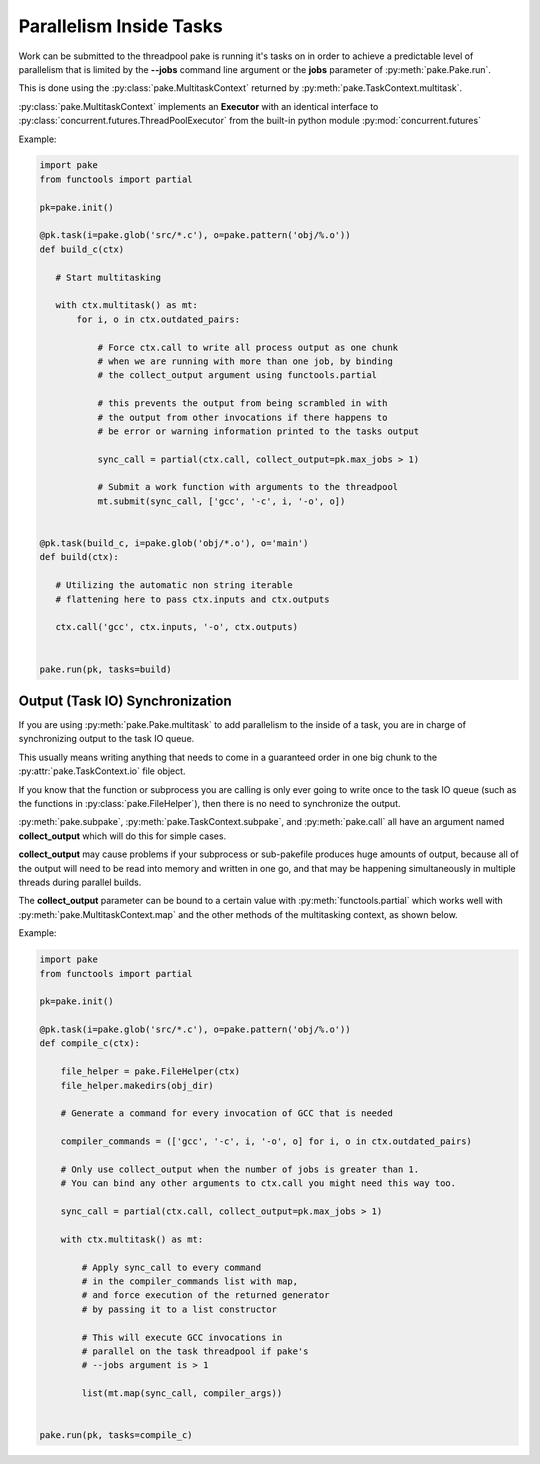Parallelism Inside Tasks
========================

Work can be submitted to the threadpool pake is running it's tasks on in order
to achieve a predictable level of parallelism that is limited by the **--jobs** command
line argument or the **jobs** parameter of :py:meth:`pake.Pake.run`.

This is done using the :py:class:`pake.MultitaskContext` returned by :py:meth:`pake.TaskContext.multitask`.

:py:class:`pake.MultitaskContext` implements an **Executor** with an identical interface to
:py:class:`concurrent.futures.ThreadPoolExecutor` from the built-in python module :py:mod:`concurrent.futures`


Example:

.. code-block:: python

    import pake
    from functools import partial

    pk=pake.init()

    @pk.task(i=pake.glob('src/*.c'), o=pake.pattern('obj/%.o'))
    def build_c(ctx)

       # Start multitasking

       with ctx.multitask() as mt:
           for i, o in ctx.outdated_pairs:

               # Force ctx.call to write all process output as one chunk
               # when we are running with more than one job, by binding
               # the collect_output argument using functools.partial

               # this prevents the output from being scrambled in with
               # the output from other invocations if there happens to
               # be error or warning information printed to the tasks output

               sync_call = partial(ctx.call, collect_output=pk.max_jobs > 1)

               # Submit a work function with arguments to the threadpool
               mt.submit(sync_call, ['gcc', '-c', i, '-o', o])


    @pk.task(build_c, i=pake.glob('obj/*.o'), o='main')
    def build(ctx):

       # Utilizing the automatic non string iterable
       # flattening here to pass ctx.inputs and ctx.outputs

       ctx.call('gcc', ctx.inputs, '-o', ctx.outputs)


    pake.run(pk, tasks=build)


Output (Task IO) Synchronization
--------------------------------

If you are using :py:meth:`pake.Pake.multitask` to add parallelism to
the inside of a task, you are in charge of synchronizing output to the
task IO queue.

This usually means writing anything that needs to come in a guaranteed order
in one big chunk to the :py:attr:`pake.TaskContext.io` file object.

If you know that the function or subprocess you are calling is only ever going to write
once to the task IO queue (such as the functions in :py:class:`pake.FileHelper`),
then there is no need to synchronize the output.

:py:meth:`pake.subpake`, :py:meth:`pake.TaskContext.subpake`, and :py:meth:`pake.call`
all have an argument named **collect_output** which will do this for simple cases.

**collect_output** may cause problems if your subprocess or sub-pakefile produces
huge amounts of output, because all of the output will need to be read into memory
and written in one go, and that may be happening simultaneously in multiple threads
during parallel builds.

The **collect_output** parameter can be bound to a certain value with :py:meth:`functools.partial`
which works well with :py:meth:`pake.MultitaskContext.map` and the other methods of the multitasking
context, as shown below.


Example:


.. code-block:: python

    import pake
    from functools import partial

    pk=pake.init()

    @pk.task(i=pake.glob('src/*.c'), o=pake.pattern('obj/%.o'))
    def compile_c(ctx):

        file_helper = pake.FileHelper(ctx)
        file_helper.makedirs(obj_dir)

        # Generate a command for every invocation of GCC that is needed

        compiler_commands = (['gcc', '-c', i, '-o', o] for i, o in ctx.outdated_pairs)

        # Only use collect_output when the number of jobs is greater than 1.
        # You can bind any other arguments to ctx.call you might need this way too.

        sync_call = partial(ctx.call, collect_output=pk.max_jobs > 1)

        with ctx.multitask() as mt:

            # Apply sync_call to every command
            # in the compiler_commands list with map,
            # and force execution of the returned generator
            # by passing it to a list constructor

            # This will execute GCC invocations in
            # parallel on the task threadpool if pake's
            # --jobs argument is > 1

            list(mt.map(sync_call, compiler_args))


    pake.run(pk, tasks=compile_c)